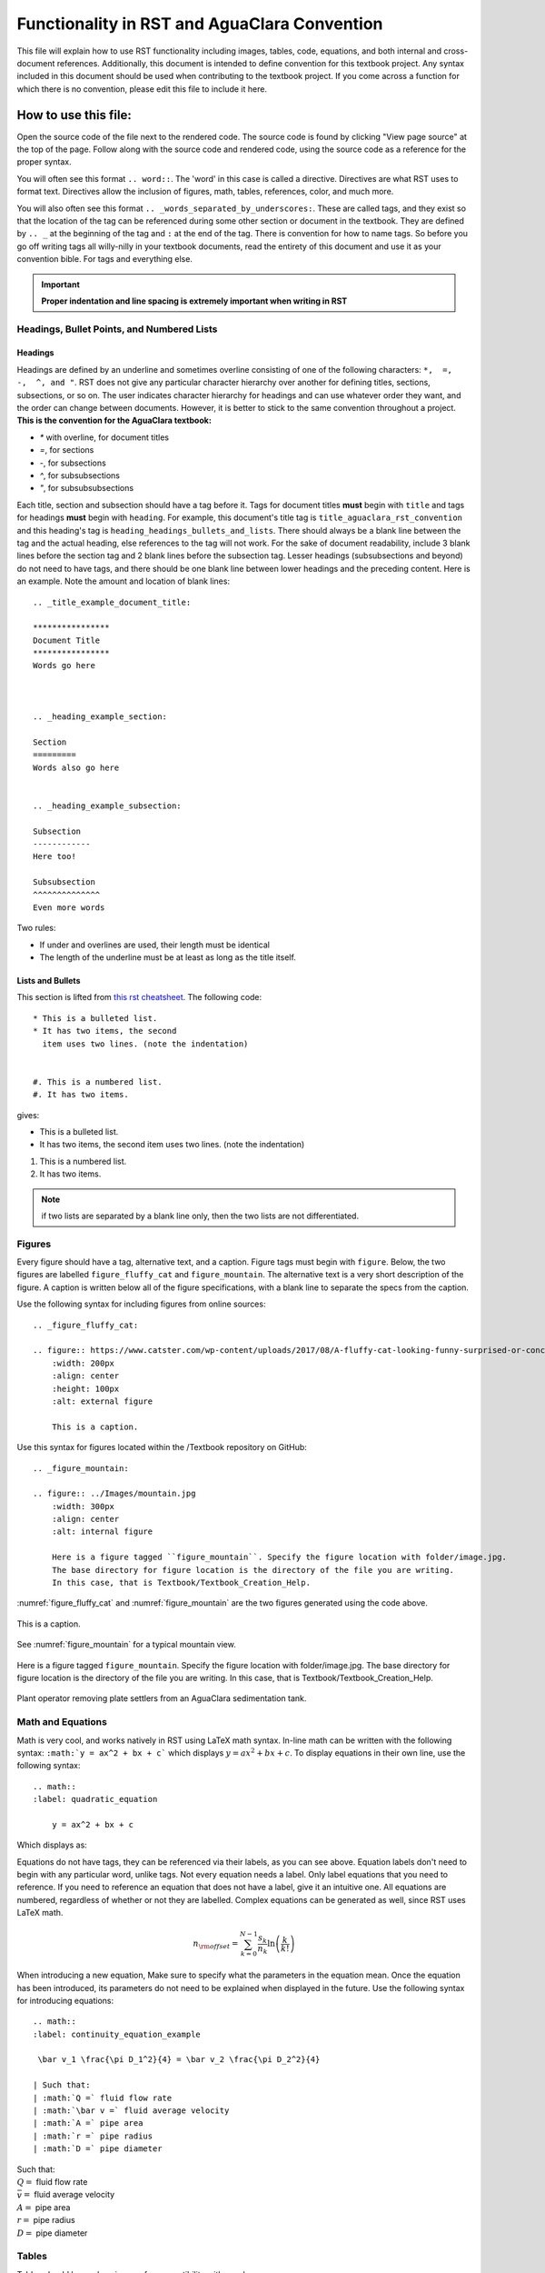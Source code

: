 .. _title_example_aguaclara_rst:

***********************************************
Functionality in RST and AguaClara Convention
***********************************************
This file will explain how to use RST functionality including images, tables, code, equations, and both internal and cross-document references. Additionally, this document is intended to define convention for this textbook project. Any syntax included in this document should be used when contributing to the textbook project. If you come across a function for which there is no convention, please edit this file to include it here.

.. _heading_how_to_use_this_file:

How to use this file:
======================
Open the source code of the file next to the rendered code. The source code is found by clicking "View page source" at the top of the page. Follow along with the source code and rendered code, using the source code as a reference for the proper syntax.

You will often see this format ``.. word::``. The 'word' in this case is called a directive. Directives are what RST uses to format text. Directives allow the inclusion of figures, math, tables, references, color, and much more.

You will also often see this format ``.. _words_separated_by_underscores:``. These are called tags, and they exist so that the location of the tag can be referenced during some other section or document in the textbook. They are defined by ``.. _`` at the beginning of the tag and ``:`` at the end of the tag. There is convention for how to name tags. So before you go off writing tags all willy-nilly in your textbook documents, read the entirety of this document and use it as your convention bible. For tags and everything else.

.. important:: **Proper indentation and line spacing is extremely important when writing in RST**

.. _heading_headings_bullets_and_lists:

Headings, Bullet Points, and Numbered Lists
---------------------------------------------

Headings
^^^^^^^^^
Headings are defined by an underline and sometimes overline consisting of one of the following characters: ``*,  =,  -,  ^, and "``. RST does not give any particular character hierarchy over another for defining titles, sections, subsections, or so on. The user indicates character hierarchy for headings and can use whatever order they want, and the order can change between documents. However, it is better to stick to the same convention throughout a project. **This is the convention for the AguaClara textbook:**

* `*` with overline, for document titles
* `=`, for sections
* `-`, for subsections
* `^`, for subsubsections
* `"`, for subsubsubsections

Each title, section and subsection should have a tag before it. Tags for document titles **must** begin with ``title`` and tags for headings **must** begin with ``heading``. For example, this document's title tag is ``title_aguaclara_rst_convention`` and this heading's tag is ``heading_headings_bullets_and_lists``. There should always be a blank line between the tag and the actual heading, else references to the tag will not work. For the sake of document readability, include 3 blank lines before the section tag and 2 blank lines before the subsection tag. Lesser headings (subsubsections and beyond) do not need to have tags, and there should be one blank line between lower headings and the preceding content. Here is an example. Note the amount and location of blank lines::

  .. _title_example_document_title:

  ****************
  Document Title
  ****************
  Words go here



  .. _heading_example_section:

  Section
  =========
  Words also go here


  .. _heading_example_subsection:

  Subsection
  ------------
  Here too!

  Subsubsection
  ^^^^^^^^^^^^^^
  Even more words

Two rules:

* If under and overlines are used, their length must be identical
* The length of the underline must be at least as long as the title itself.

Lists and Bullets
^^^^^^^^^^^^^^^^^^^
This section is lifted from `this rst cheatsheet <https://thomas-cokelaer.info/tutorials/sphinx/rest_syntax.html#inserting-code-and-literal-blocks>`_.
The following code::

    * This is a bulleted list.
    * It has two items, the second
      item uses two lines. (note the indentation)


    #. This is a numbered list.
    #. It has two items.

gives:

* This is a bulleted list.
* It has two items, the second
  item uses two lines. (note the indentation)

#. This is a numbered list.
#. It has two items.

.. note:: if two lists are separated by a blank line only, then the two lists are not differentiated.


.. _heading_figures:

Figures
-------
Every figure should have a tag, alternative text, and a caption. Figure tags must begin with ``figure``.  Below, the two figures are labelled ``figure_fluffy_cat`` and ``figure_mountain``. The alternative text is a very short description of the figure. A caption is written below all of the figure specifications, with a blank line to separate the specs from the caption.

Use the following syntax for including figures from online sources::

  .. _figure_fluffy_cat:

  .. figure:: https://www.catster.com/wp-content/uploads/2017/08/A-fluffy-cat-looking-funny-surprised-or-concerned.jpg
      :width: 200px
      :align: center
      :height: 100px
      :alt: external figure

      This is a caption.

Use this syntax for figures located within the /Textbook repository on GitHub::

  .. _figure_mountain:

  .. figure:: ../Images/mountain.jpg
      :width: 300px
      :align: center
      :alt: internal figure

      Here is a figure tagged ``figure_mountain``. Specify the figure location with folder/image.jpg.
      The base directory for figure location is the directory of the file you are writing.
      In this case, that is Textbook/Textbook_Creation_Help.

:numref:`figure_fluffy_cat` and :numref:`figure_mountain` are the two figures generated using the code above.

.. _figure_fluffy_cat:

.. figure:: https://www.catster.com/wp-content/uploads/2017/08/A-fluffy-cat-looking-funny-surprised-or-concerned.jpg
    :width: 200px
    :align: center
    :alt: external figure

    This is a caption.

See :numref:`figure_mountain` for a typical mountain view.

.. _figure_mountain:

.. figure:: ../Images/mountain.jpg
    :width: 300px
    :align: center
    :alt: internal figure

    Here is a figure tagged ``figure_mountain``. Specify the figure location with folder/image.jpg.
    The base directory for figure location is the directory of the file you are writing.
    In this case, that is Textbook/Textbook_Creation_Help.

.. _figure_Youtube:

.. figure:: http://img.youtube.com/vi/vZ2f6mduEls/0.jpg
    :width: 300px
    :align: center
    :alt: Removing Plate Settlers from an AguaClara Sedimentation tank
    :target: http://www.youtube.com/watch?v=vZ2f6mduEls

    Plant operator removing plate settlers from an AguaClara sedimentation tank.

.. _heading_math_and_equations:

Math and Equations
-------------------
Math is very cool, and works natively in RST using LaTeX math syntax. In-line math can be written with the following syntax: ``:math:`y = ax^2 + bx + c``` which displays :math:`y = ax^2 + bx + c`. To display equations in their own line, use the following syntax::

  .. math::
  :label: quadratic_equation

      y = ax^2 + bx + c

Which displays as:

.. math::
  :label: quadratic_equation

   y = ax^2 + bx + c

Equations do not have tags, they can be referenced via their labels, as you can see above. Equation labels don't need to begin with any particular word, unlike tags. Not every equation needs a label. Only label equations that you need to reference. If you need to reference an equation that does not have a label, give it an intuitive one. All equations are numbered, regardless of whether or not they are labelled. Complex equations can be generated as well, since RST uses LaTeX math.

  .. math::

      n_{\rm{offset}} = \sum_{k=0}^{N-1} \frac{s_k}{n_k} \ln \left( \frac{k}{k!} \right)

When introducing a new equation, Make sure to specify what the parameters in the equation mean. Once the equation has been introduced, its parameters do not need to be explained when displayed in the future. Use the following syntax for introducing equations::

  .. math::
  :label: continuity_equation_example

   \bar v_1 \frac{\pi D_1^2}{4} = \bar v_2 \frac{\pi D_2^2}{4}

  | Such that:
  | :math:`Q =` fluid flow rate
  | :math:`\bar v =` fluid average velocity
  | :math:`A =` pipe area
  | :math:`r =` pipe radius
  | :math:`D =` pipe diameter

.. math::
  :label: continuity_equation_example

   \bar v_1 \frac{\pi D_1^2}{4} = \bar v_2 \frac{\pi D_2^2}{4}

| Such that:
| :math:`Q =` fluid flow rate
| :math:`\bar v =` fluid average velocity
| :math:`A =` pipe area
| :math:`r =` pipe radius
| :math:`D =` pipe diameter


.. _heading_tables:

Tables
------
Tables should be made using csv for compatibility with excel::

  .. _table_an_example_table:

  .. csv-table:: This table has a title
     :header: "name", "firstname", "age"
     :widths: 20, 20, 10
     :align: center

     "Smith", "John", 40
     "Smith", "John, Junior", 20

The code block above generates the following table:

.. _table_an_example_table:

.. csv-table:: Table caption goes here
   :header: "name", "firstname", "age"
   :widths: 20, 20, 10
   :align: center

   "Smith", "John", 40
   "Smith", "John, Junior", 20

Every table should have a tag, shown in the example above as ``table_an_example_table``. A table's tag must begin with ``table``


.. _heading_links_and_references:

Links and References
---------------------

Links
^^^^^^
Links are fairly straightforward, use the following syntax, ```hyperlink word display <https://www.aguaclarareach.org/>`_``, and look like this `hyperlink word display <https://www.aguaclarareach.org/>`_. If you will be using the same link many times in a document, you can place this line at the end of the document::

  .. _AguaClara: http://aguaclara.cornell.edu/

Now, the syntax ``AguaClara_`` will link to the specified site: AguaClara_

References
^^^^^^^^^^^
References work by calling any "target"- either tags (titles, headings, figures, and tables) or labels (equations). These reference formats work internally- calling something within the same document and externally- calling content in some other document within this same project.

.. important:: Before you start tagging and labelling content with any degree of willy-nilly-ness, make sure that you are not repeating tags or labels. You can check to see if your tag or label is taken by visiting libraries on GitHub. :download:`Check here for tags and labels: </_static/text_documents/heading_index.txt>`.

Document Titles and Headings
"""""""""""""""""""""""""""""
This content should be called with the ``:ref:`tag``` functionality. You can also choose what text will be shown. For example, ``:ref:`This text <heading_links_and_references>``` gives :ref:`This text <heading_links_and_references>`.

Figures and Tables
"""""""""""""""""""""
These can be referenced in the exact same way as titles and headings. However, they can *also* be referenced using the ``:numref:`tag``` syntax. When this is done, there cannot be text written that will link to the figure. Instead, what shows up is 'Fig. 3' or 'Table 3'.

* Figures: ``:numref:`figure_fluffy_cat``` gives :numref:`figure_fluffy_cat`
* Tables: ``:numref:`table_an_example_table``` gives :numref:`table_an_example_table`

.. _citations:

Equations
==========

Equations are a little different, ``:ref:`label``` does not work. They are instead called with the ``:eq:`label``` syntax. You cannot choose what text displays in the reference like you can with titles, headings, figures, and tables. Whenever you reference an equation, parentheses surrounding the equation's number will be the linked-text.

* Equations: ``:eq:`quadratic_equation``` only generates a number in parentheses. Thus, this reference is usually preceeded by the word: 'equation.' Like this: Equation :eq:`quadratic_equation`.


Citations
=============================

Heavily used `this reference <http://build-me-the-docs-please.readthedocs.io/en/latest/Using_Sphinx/UsingBibTeXCitationsInSphinx.html>`_

Parenthetical referencing can be produced in Sphinx_
using the sphinxcontrib-bibtex_ extension.

The sphinxcontrib-bibtex_ extension
allows BibTeX_ citations to be inserted into documentation generated by Sphinx.

The extension defines a new ``bibliography`` directive and a new ``cite`` role.

These work similarly to the LaTeX's ``thebibliography`` environment and ``\cite``
command.

The references are stored in a separate plain text BibTeX format file.
Currently, only the ``unsrt`` and ``plain`` BibTeX styles are supported.

Additionally, PDFs of sources are stored in the "_static/references" folder, which then uses internal links, ensures we never lose access, and  keeps everything in one place.

Example
-------

Within the body of the document, use the following syntax::

   See :cite:`ex-Strunk1979` for an introduction to stylish blah, blah...

And place the directive at the very end of the document::

   .. bibliography:: /references.bib
      :cited:
      :keyprefix: ex-

The "keyprefix" should be related to the type of document. For example, when within flocculator_design documents, the keyprefix should be `floc_design-` and all citations should be prefixed with `floc_design`, and on this example page is "ex". Every page will require its own keyprefix which prevents confusion of repeat citations in Travis.

The ``references.bib`` file should contain a BibTex_ bibliography,
including an entry for:

.. code-block:: latex

   @BOOK{Strunk1979,
     title = {The Elements of Style},
     publisher = {Macmillan},
     year = {1979},
     author = {Strunk, Jr., William and E. B. White},
     edition = {Third}
   }

A working example: :cite:`ex-Strunk1979`.



.. _heading_writing_code_blocks:

Writing Code Blocks (not actual, executable code)
---------------------------------------------------
You can write code in-line or as a code block. Note that these ways of showing code *only display code*, they do not generate a code block that actually runs. There are two ways of doing each. For in-line code, use ````this syntax```` or ``:code:`this syntax```. For code blocks, use this syntax:

.. code::

  .. code::

    This is my code block.

Or this syntax::

    This two colons at the end of this line indicate that the text below, which is separated by a blank line and indented, is a code block::

      This is my code block.


.. _heading_python_and_including_doctests:

Writing Python and Including Doctests
-----------------------------------------

Doctests
^^^^^^^^^^^^

When writing code for the textbook, some sections will be written in executable code to demonstrate functions or run calculations. They will not, however, run automatically in the webpage, so to ensure that they are correct before they are published they are tested with doctests. Doctests compare the written code with the expected result typed manually below it. In the Anaconda Prompt, simply run the :code:`make doctest` in the correct directory and branch. When run, you see where your executable code doesn't match up with the "answer" provided by you, the contributor. One reason this is important is because if functions in aguaclara change, their outputs might alter from old versions. Doctests will show where this happens. Additionally, typos and other mistakes can be seen. Further documentation on running doctest can be found `here <https://web.archive.org/web/20190306065814/http://docs.sphinxdocs.com/en/latest/step-3.html>`_.

The way to ensure a doctest will run is to precede each line of code with '>>>', the default Python prompt. When a doctest is run, every line of code with '>>>' in front of it will be run within a directory. The testing becomes relevant for lines which do not have '>>>' in front of them. Any line that is directly below a line beginning with '>>>' is assumed to be an output of the line of code just above it. In the example below, :code:`19` is the expected output of the line :code:`>>> print(5+14)`. If the output of that line did not match the line below, doctests would alert you! Below are some examples of doctestable code.

    >>> python="code"
    >>> print(5+14)
    19

* You can even print and test tables in doctests:

    >>> import pandas as pd
    >>> names_male = pd.Series(['Barack', 'Monroe', 'Jack'])
    >>> names_female = pd.Series(['Michelle', 'Juanita', 'Jill'])
    >>> var_names = dict( female_names = names_female, male_names = names_male)
    >>> df = pd.DataFrame(var_names)
    >>> print(df)
      female_names male_names
    0     Michelle     Barack
    1      Juanita     Monroe
    2         Jill       Jack

* Python will also "remember" variables from one block to the next:

    >>> print(python)
    code

* To get doctests to pass through Travis, you'll have to add any packages you use to the install step in ".travis.yml". Under install, add a line that says :code:`pip install my_package==0.0.0`. When doing this, make sure to specify the version as functionality can change!

Though there are other ways to include code in an RST document, this method makes doctesting possible, and will make it easy to change the documents should aguaclara functions change, therefore this is the best way to include code! Additionally it makes it easy to see the difference between the code and the output, whereas other methods are less clear in this distinction.

Inserting Video
---------------

To insert a video and use it like a figure, take an instructive snapshot of the video. Save that as an image, and create a figure linking to that image. Then, make the video open when the video is clicked on by setting the video url as the "target" for the image. To indicate it is a video, include the play bar. Here is the relevant code::


  .. figure:: ../Images/Floc_Filter_Floc_Hopper.png
     :target: https://www.youtube.com/watch?v=Xp8ygnIOgi0

     This is a floc filter forming

And here is a working example:

.. figure:: ../Images/Floc_Filter_Floc_Hopper.png
    :target: https://www.youtube.com/watch?v=Xp8ygnIOgi0

    This is a floc filter forming


.. _heading_assorted_convention:

Assorted Other Convention
-------------------------
* Colored :red:`text`. Add colors/styles by using roles defined in /conf.py and /_static/css/custom.css.

.. _AguaClara: http://aguaclara.cornell.edu/
.. _BibTeX: http://www.bibtex.org/
.. _sphinxcontrib-bibtex: https://sphinxcontrib-bibtex.readthedocs.io/en/latest/
.. _Sphinx: http://www.sphinx-doc.org/en/master/

.. disqus::

.. bibliography:: /references.bib
  :cited:
  :keyprefix: ex-

Convert a DOI into a URL
Given the following DOI.
DOI:10.2166/aqua.2006.062
This is the url.
http://dx.doi.org/10.2166/aqua.2006.062
